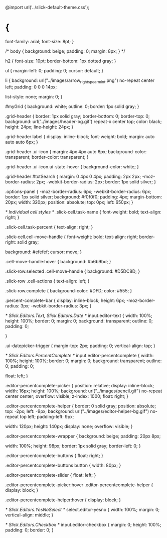 @import url('../slick-default-theme.css');

* {
  font-family: arial;
  font-size: 8pt;
}

/*
body {
  background: beige;
  padding: 0;
  margin: 8px;
}
*/

h2 {
  font-size: 10pt;
  border-bottom: 1px dotted gray;
}

ul {
  margin-left: 0;
  padding: 0;
  cursor: default;
}

li {
  background: url("../images/arrow_right_spearmint.png") no-repeat center left;
  padding: 0 0 0 14px;

  list-style: none;
  margin: 0;
}

#myGrid {
  background: white;
  outline: 0;
  border: 1px solid gray;
}

.grid-header {
  border: 1px solid gray;
  border-bottom: 0;
  border-top: 0;
  background: url('../images/header-bg.gif') repeat-x center top;
  color: black;
  height: 24px;
  line-height: 24px;
}

.grid-header label {
  display: inline-block;
  font-weight: bold;
  margin: auto auto auto 6px;
}

.grid-header .ui-icon {
  margin: 4px 4px auto 6px;
  background-color: transparent;
  border-color: transparent;
}

.grid-header .ui-icon.ui-state-hover {
  background-color: white;
}

.grid-header #txtSearch {
  margin: 0 4px 0 4px;
  padding: 2px 2px;
  -moz-border-radius: 2px;
  -webkit-border-radius: 2px;
  border: 1px solid silver;
}

.options-panel {
  -moz-border-radius: 6px;
  -webkit-border-radius: 6px;
  border: 1px solid silver;
  background: #f0f0f0;
  padding: 4px;
  margin-bottom: 20px;
  width: 320px;
  position: absolute;
  top: 0px;
  left: 650px;
}

/* Individual cell styles */
.slick-cell.task-name {
  font-weight: bold;
  text-align: right;
}

.slick-cell.task-percent {
  text-align: right;
}

.slick-cell.cell-move-handle {
  font-weight: bold;
  text-align: right;
  border-right: solid gray;

  background: #efefef;
  cursor: move;
}

.cell-move-handle:hover {
  background: #b6b9bd;
}

.slick-row.selected .cell-move-handle {
  background: #D5DC8D;
}

.slick-row .cell-actions {
  text-align: left;
}

.slick-row.complete {
  background-color: #DFD;
  color: #555;
}

.percent-complete-bar {
  display: inline-block;
  height: 6px;
  -moz-border-radius: 3px;
  -webkit-border-radius: 3px;
}

/* Slick.Editors.Text, Slick.Editors.Date */
input.editor-text {
  width: 100%;
  height: 100%;
  border: 0;
  margin: 0;
  background: transparent;
  outline: 0;
  padding: 0;

}

.ui-datepicker-trigger {
  margin-top: 2px;
  padding: 0;
  vertical-align: top;
}

/* Slick.Editors.PercentComplete */
input.editor-percentcomplete {
  width: 100%;
  height: 100%;
  border: 0;
  margin: 0;
  background: transparent;
  outline: 0;
  padding: 0;

  float: left;
}

.editor-percentcomplete-picker {
  position: relative;
  display: inline-block;
  width: 16px;
  height: 100%;
  background: url("../images/pencil.gif") no-repeat center center;
  overflow: visible;
  z-index: 1000;
  float: right;
}

.editor-percentcomplete-helper {
  border: 0 solid gray;
  position: absolute;
  top: -2px;
  left: -9px;
  background: url("../images/editor-helper-bg.gif") no-repeat top left;
  padding-left: 9px;

  width: 120px;
  height: 140px;
  display: none;
  overflow: visible;
}

.editor-percentcomplete-wrapper {
  background: beige;
  padding: 20px 8px;

  width: 100%;
  height: 98px;
  border: 1px solid gray;
  border-left: 0;
}

.editor-percentcomplete-buttons {
  float: right;
}

.editor-percentcomplete-buttons button {
  width: 80px;
}

.editor-percentcomplete-slider {
  float: left;
}

.editor-percentcomplete-picker:hover .editor-percentcomplete-helper {
  display: block;
}

.editor-percentcomplete-helper:hover {
  display: block;
}

/* Slick.Editors.YesNoSelect */
select.editor-yesno {
  width: 100%;
  margin: 0;
  vertical-align: middle;
}

/* Slick.Editors.Checkbox */
input.editor-checkbox {
  margin: 0;
  height: 100%;
  padding: 0;
  border: 0;
}


